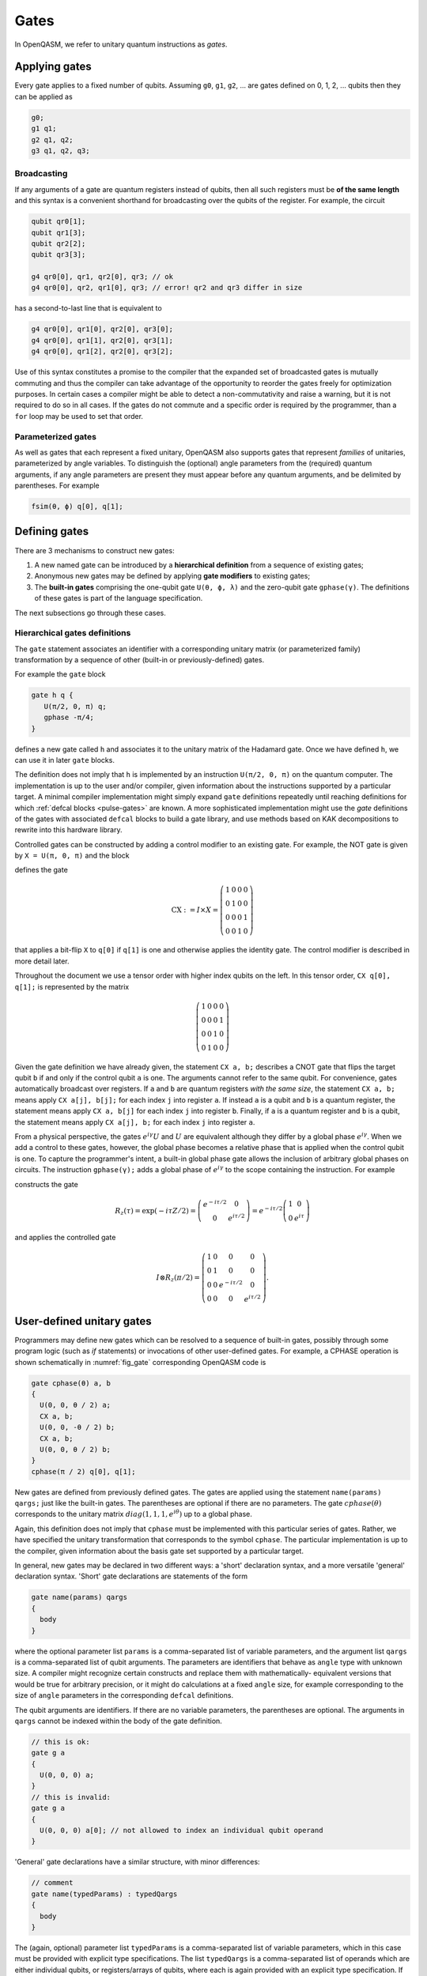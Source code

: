 .. role:: raw-latex(raw)
   :format: latex
..

Gates
=====

In OpenQASM, we refer to unitary quantum instructions as *gates*.

Applying gates
--------------

Every gate applies to a fixed number of qubits.
Assuming ``g0``, ``g1``, ``g2``, ... are gates defined on 0, 1, 2, ... qubits then they can be applied as

.. code-block::

   g0;
   g1 q1;
   g2 q1, q2;
   g3 q1, q2, q3;

Broadcasting
~~~~~~~~~~~~

If any arguments of a gate are quantum registers instead of qubits, then all such registers must be **of the same length** and
this syntax is a convenient shorthand for broadcasting over the qubits of the register. For example, the circuit

.. code-block::

   qubit qr0[1];
   qubit qr1[3];
   qubit qr2[2];
   qubit qr3[3];

   g4 qr0[0], qr1, qr2[0], qr3; // ok
   g4 qr0[0], qr2, qr1[0], qr3; // error! qr2 and qr3 differ in size

has a second-to-last line that is equivalent to

.. code-block:: text

   g4 qr0[0], qr1[0], qr2[0], qr3[0];
   g4 qr0[0], qr1[1], qr2[0], qr3[1];
   g4 qr0[0], qr1[2], qr2[0], qr3[2];

Use of this syntax constitutes a promise to the compiler that the expanded set of broadcasted gates
is mutually commuting and thus the compiler can take advantage of the opportunity to reorder the
gates freely for optimization purposes. In certain cases a compiler might be able to detect a
non-commutativity and raise a warning, but it is not required to do so in all cases. If the gates do
not commute and a specific order is required by the programmer, than a ``for`` loop may be used to
set that order.

Parameterized gates
~~~~~~~~~~~~~~~~~~~

As well as gates that each represent a fixed unitary, OpenQASM also supports gates that represent *families* of unitaries, parameterized
by angle variables. To distinguish the (optional) angle parameters from the (required) quantum arguments, if any angle parameters are
present they must appear before any quantum arguments, and be delimited by parentheses. For example

.. code-block:: text

   fsim(θ, ϕ) q[0], q[1];


Defining gates
--------------

There are 3 mechanisms to construct new gates:

1. A new named gate can be introduced by a  **hierarchical definition** from a sequence of existing gates;
2. Anonymous new gates may be defined by applying **gate modifiers** to existing gates;
3. The **built-in gates** comprising the one-qubit gate ``U(θ, ϕ, λ)`` and the zero-qubit gate ``gphase(γ)``.
   The definitions of these gates is part of the language specification.

The next subsections go through these cases.

.. _gate-statement:

Hierarchical gates definitions
~~~~~~~~~~~~~~~~~~~~~~~~~~~~~~

The ``gate`` statement associates an identifier with a corresponding unitary matrix (or parameterized family)
transformation by a sequence of other (built-in or previously-defined) gates.

For example the ``gate`` block

.. code-block::

   gate h q {
      U(π/2, 0, π) q;
      gphase -π/4;
   }

defines a new gate called ``h`` and associates it to the unitary matrix of the Hadamard gate. Once we have
defined ``h``, we can use it in later ``gate`` blocks.

The definition does not imply that ``h`` is
implemented by an instruction ``U(π/2, 0, π)`` on the quantum computer. The implementation is up to
the user and/or compiler, given information about the instructions supported by a particular target.
A minimal compiler implementation might simply expand ``gate`` definitions repeatedly until reaching
definitions for which :ref:`defcal blocks <pulse-gates>` are known. A more sophisticated implementation
might use the `gate` definitions of the gates with associated ``defcal`` blocks to
build a gate library, and use methods based on KAK decompositions to rewrite into this hardware library.

Controlled gates can be constructed by adding a control modifier to an existing gate. For example,
the NOT gate is given by ``X = U(π, 0, π)`` and the block

.. code-block:: c
   :force:

   gate CX a, b {
      ctrl @ U(π, 0, π) a, b;
   }

   CX q[1], q[0];

defines the gate

.. math::

   \mathrm{CX} := I\times X = \left(\begin{array}{cccc}
   1 & 0 & 0 & 0 \\
   0 & 1 & 0 & 0 \\
   0 & 0 & 0 & 1 \\
   0 & 0 & 1 & 0 \end{array}\right)

that applies a bit-flip ``X`` to ``q[0]`` if ``q[1]`` is one and otherwise applies the identity gate.
The control modifier is described in more detail later.

Throughout the document we use a tensor order with higher index qubits on the left. In this tensor order,
``CX q[0], q[1];`` is represented by the matrix

.. math::

   \left(\begin{array}{cccc}
   1 & 0 & 0 & 0 \\
   0 & 0 & 0 & 1 \\
   0 & 0 & 1 & 0 \\
   0 & 1 & 0 & 0 \end{array}\right)

Given the gate definition we have already given, the statement ``CX a, b;`` describes a CNOT gate that
flips the target qubit ``b`` if and only if the control qubit ``a`` is one. The
arguments cannot refer to the same qubit. For convenience, gates automatically broadcast over registers. If ``a`` and ``b`` are quantum registers
*with the same size*, the statement ``CX a, b;`` means apply ``CX a[j], b[j];`` for each index ``j`` into
register ``a``. If instead ``a`` is a qubit and ``b`` is a quantum register, the
statement means apply ``CX a, b[j]`` for each index ``j`` into register ``b``. Finally, if ``a`` is a
quantum register and ``b`` is a qubit, the statement means apply ``CX a[j], b;`` for each
index ``j`` into register ``a``.

.. _fig_cnot-dist:
.. multifigure::
   :rowitems: 2

   .. image:: ../qpics/cnotqq.svg

   .. image:: ../qpics/cnotrr.svg

   .. image:: ../qpics/cnotqr.svg

   .. image:: ../qpics/cnotrq.svg

   The two-qubit controlled-NOT gate is contructed from built-in single-qubit gates and the control modifier.
   If ``a`` and ``b`` are qubits, the statement ``CX a,b;`` applies a
   controlled-NOT (CNOT) gate that flips the target qubit ``b`` iff the control qubit ``a``
   is one. If ``a`` and ``b`` are quantum registers, the statement applies CNOT gates between
   corresponding qubits of each register. There is a similar meaning when ``a`` is a qubit and
   ``b`` is a quantum register and vice versa.

.. _fig_u-dist:
.. multifigure::

   .. image:: ../qpics/uq.svg

   .. image:: ../qpics/ur.svg

   The single-qubit unitary gates are built-in. These gates are parameterized by three real
   parameters :math:`\theta`, :math:`\phi`, and :math:`\lambda$`. If the argument ``q`` is a quantum register, the
   statement applies ``size(q)`` gates in parallel to the qubits of the
   register.

From a physical perspective, the gates :math:`e^{i\gamma}U` and :math:`U` are equivalent although they differ by a global
phase :math:`e^{i\gamma}`. When we add a control to these gates, however, the global phase becomes a relative phase
that is applied when the control qubit is one. To capture the programmer's intent, a built-in global phase gate
allows the inclusion of arbitrary global phases on circuits. The instruction ``gphase(γ);`` adds a global phase
of :math:`e^{i\gamma}` to the scope containing the instruction. For example

.. code-block:: c
   :force:

   gate rz(tau) q {
     gphase(-tau/2);
     U(0, 0, tau) q;
   }
   ctrl @ rz(π/2) q[1], q[0];

constructs the gate

.. math::

  R_z(\tau) = \exp(-i\tau Z/2) = \left(\begin{array}{cc}
  e^{-i\tau/2} & 0 \\
  0 & e^{i\tau/2} \end{array}\right) = e^{-i\tau/2}\left(\begin{array}{cc}
  1 & 0 \\
  0 & e^{i\tau} \end{array}\right)

and applies the controlled gate

.. math::

  I\otimes R_z(\pi/2) = \left(\begin{array}{cccc}
  1 & 0 & 0 & 0 \\
  0 & 1 & 0 & 0 \\
  0 & 0 & e^{-i\tau/2} & 0 \\
  0 & 0 & 0 & e^{i\tau/2} \end{array}\right).

.. _sec:macros:

User-defined unitary gates
--------------------------

Programmers may define new gates which can be resolved to a sequence of built-in
gates, possibly through some program logic (such as `if` statements) or invocations
of other user-defined gates. For example, a CPHASE operation is shown schematically
in :numref:`fig_gate` corresponding OpenQASM code is

.. code-block::

   gate cphase(θ) a, b
   {
     U(0, 0, θ / 2) a;
     CX a, b;
     U(0, 0, -θ / 2) b;
     CX a, b;
     U(0, 0, θ / 2) b;
   }
   cphase(π / 2) q[0], q[1];

.. _fig_gate:
.. figure:: ../qpics/gate.svg

New gates are defined from previously defined gates.
The gates are applied using the statement ``name(params) qargs;`` just like the built-in gates.
The parentheses are optional if there are no parameters. The gate :math:`{cphase}(\theta)`
corresponds to the unitary matrix :math:`{diag}(1,1,1,e^{i\theta})` up to a global phase.

Again, this definition does not imply that ``cphase`` must be implemented with
this particular series of gates. Rather, we have specified the unitary
transformation that corresponds to the symbol ``cphase``. The particular
implementation is up to the compiler, given information about the basis
gate set supported by a particular target.

In general, new gates may be declared in two different ways: a 'short'
declaration syntax, and a more versatile 'general' declaration syntax.
'Short' gate declarations are statements of the form

.. code-block::

   gate name(params) qargs
   {
     body
   }

where the optional parameter list ``params`` is a comma-separated list of variable
parameters, and the argument list ``qargs`` is a comma-separated list of qubit
arguments. The parameters are identifiers that behave as ``angle`` type with unknown
size. A compiler might recognize certain constructs and replace them with mathematically-
equivalent versions that would be true for arbitrary precision, or it might do calculations
at a fixed ``angle`` size, for example corresponding to the size of ``angle`` parameters in the corresponding
``defcal`` definitions.

The qubit arguments are identifiers. If there are no
variable parameters, the parentheses are optional. The arguments in ``qargs`` cannot be indexed within the body
of the gate definition.

.. code-block::

   // this is ok:
   gate g a
   {
     U(0, 0, 0) a;
   }
   // this is invalid:
   gate g a
   {
     U(0, 0, 0) a[0]; // not allowed to index an individual qubit operand
   }

'General' gate declarations have a similar structure, with minor differences:

.. code-block:: c

   // comment
   gate name(typedParams) : typedQargs
   {
     body
   }

The (again, optional) parameter list ``typedParams`` is a comma-separated list of variable
parameters, which in this case must be provided with explicit type specifications.
The list ``typedQargs`` is a comma-separated list of operands which are either individual
qubits, or registers/arrays of qubits, where each is again provided with an explicit type
specification. 
If there are no variable parameters, the parentheses are optional. At least
one quantum operand is required, and the quantum operands
must be immediately preceded by a ``:`` delimiter.
The arguments in ``typedQargs`` can be indexed within the body
of the gate definition if, and only if, it is a register or array of qubits.

.. code-block:: c

   // this is ok:
   gate g(angle alpha, int k): qubit[3] a
   {
     U(0, 0, alpha) a[0];
     U(0, 0, alpha/k) a[1];
     U(0, 0, alpha/(k**2)) a[2];
   }

   // this is also ok:
   gate qutritX : qubit[2] a {
     x a[1];
     cx a[1], a[0];
     cx a[0], a[1];
   }

   // this is invalid:
   gate g(angle alpha, int k): qubit a
   {
     U(0, 0, alpha) a[0]; // not allowed to index an individual qubit operand
     U(0, 0, alpha/k) a[1];
     U(0, 0, alpha/(k**2)) a[2];
   }


For either kind of gate declaration, the ``body`` may consist of the following:

 * declaration and initialisation of classical variables (but not re-assignment to them);

 * program logic (``if`` statements and ``for`` loops) with conditions/bounds involving constants,
   and simple expressions depending on the gate arguments and local identifiers / loop iterators;

 * and calls to built-in gates and previously defined gates.

For instance, the following defines a quantum Fourier transform on eight qubits:

.. code-block:: c
  gate QFT256 : qubit[8] q {
        uint n = 8;
        for uint j in [0 : n-1] {
          h q[j];
          for uint k in [j+1 : n-1]
           ctrl @ Rz(pi / 2**(k-j+1)) q[j], q[k];
          }
        for uint j in [0:n-1]
          if (j != n-1-j)
            swap q[j], q[n-1-j]
  }

Classical storage types and parameters in a ``gate`` body are treated as being immutable,
and cannot be assigned to more than once. (For loop induction variables are treated as being constant within
the scope of any single iteration of the ``for`` loop, and can only be modified by the logic of the loop
itself.) ``extern`` functions, ``reset`` operations, ``measure`` operations (or other operations with potentially
random outcomes), cannot be involved in the program logic of a ``gate`` body. This ensures that an invocation of
a user-defined ``gate``, corresponds to a definite finite sequence of built-in unitary gates.

An empty ``body`` corresponds to the identity gate.

Gates must be declared before use, and 
cannot call themselves. The statement ``name(params) qargs;`` applies the gate,
and the variable parameters ``params`` must have the appropriate type (or be expressions which can be implicitly 
cast to the appropriate type).

The quantum operands of a ``gate`` invocation must have the appropriate types to the declaration of the ``gate``.
There is one exception to this type-agreement condition: if a ``gate`` has one or more operands of type ``qubit``,
the gate may instead act on some qubit register(s) *of identical size* for one or all of those operands.
For example, using a 'short' ``gate`` declaration (all of whose operands are individual qubits):
the quantum circuit given by

.. code-block:: c

   gate g qb0, qb1, qb2, qb3
   {
     // body
   }
   qubit qr0[1];
   qubit qr1[2];
   qubit qr2[3];
   qubit qr3[2];
   g qr0[0], qr1, qr2[0], qr3; // ok
   g qr0[0], qr2, qr1[0], qr3; // error! qr2 and qr3 differ in size

has a second-to-last line that means

.. code-block:: c

   // FIXME: insert translation of algorithmic block from TeX source.

   for j in [0:1] do
       g qr0[0],qr1[j],qr2[0],qr3[j];

We provide this so that user-defined gates can be applied in parallel
like the built-in gates. This functionality extends also to any ``gate`` declared with the
'general' form, so long as all operands which are given an explicit size in the declaration,
are provided with arguments of the corresponding type.

.. code-block:: c

   gate g : qubit qb0, qubit qb1, qubit[5] qreg
   {
     // body
   }
   qubit a[2];
   qubit b[2];
   qubit c[5];
   qubit d[10];
   g a, b, c; // ok: performs "g a[0], b[0], c; g a[1], b[1], c;"
   g a, b, d; // error! third operand expects a register of size 5, not 10


Quantum gate modifiers
~~~~~~~~~~~~~~~~~~~~~~

A gate modifier is a keyword that applies to a gate. A modifier
:math:`m` transforms a gate :math:`U` to a new gate :math:`m(U)` acting
on the same or larger Hilbert space. We include modifiers in OpenQASM
both for programming convenience and compiler analysis.

Control modifiers
+++++++++++++++++

The modifier ``ctrl @`` replaces its gate argument :math:`U` by a
controlled-:math:`U` gate. If the control bit is 0, nothing happens to the target bit.
If the control bit is 1, :math:`U` acts on the target bit. Mathematically, the controlled-:math:`U`
gate is defined as :math:`C_U = I \otimes U^c`, where :math:`c` is the integer value of the control
bit and :math:`C_U` is the controlled-:math:`U` gate. The new quantum argument is prepended to the
argument list for the controlled-:math:`U` gate. The quantum argument can be a register, and in this
case controlled gate broadcast over it (as for all gates). The modified
gate does not use any additional scratch space and may require compilation to be executed.

As a limiting case, the controlled *global* phase gate
``ctrl @ gphase(a)`` is equivalent to the single-qubit gate ``U(0, 0, a)``.

.. code-block::

   // Define a controlled Rz operation using the ctrl gate modifier.
   // q1 is control, q2 is target
   gate crz(θ) q1, q2 {
       ctrl @ rz(θ) q1, q2;
   }

The modifier ``negctrl @`` generates controlled gates with negative polarity, ie conditioned on a
controlled value of 0 rather than 1. Mathematically, the negative controlled-:math:`U` gate is
given by :math:`N_U = I \otimes U^{1-c}`, where :math:`c` is the integer value of the control bit
and :math:`N_U` is the negative controlled-:math:`U` gate.

.. code-block::

   // Define a negative controlled X operation using the negctrl gate modifier.
   // q1 is control, q2 is target
   gate neg_cx(θ) q1, q2 {
       negctrl @ x q1, q2;
   }

``ctrl`` and ``negctrl`` both accept an optional positive integer parameter ``n``, specifying the
number of control arguments (omission means ``n=1``). ``n`` must be a compile-time constant. For an ``N``
qubit operation,these operations are mathematically defined as

.. math::

   C^n_U = I_1 \otimes I_2 ... \otimes I_n \otimes U^{c_1*c_2*...*c_n}

   N^n_U = I_1 \otimes I_2 ... \otimes I_n \otimes U^{1 - c_1*c_2*...*c_n}

where :math:`c_1`, :math:`c_2`, ..., :math:`c_n` are the integer values of the control bits and
:math:`C^n_U` are the n-bit controlled-:math:`U` and n-bit negative controlled-:math:`U` gates,
respectively.

.. code-block::

   // A reversible boolean function
   // Demonstrates use of ``ctrl(n) @`` and ``negctrl(n) @``
   qubit[3] a;
   qubit[2] b;
   qubit f;
   reset f;
   ctrl(3) @ x a[1], a[0], a[2], f;
   negctrl(3) @ ctrl @ x a[0], b[1], a[2], b[0], f;
   negctrl @ ctrl(2) @ negctrl @ x a[0], b[0], a[2], a[1], f;
   negctrl(2) @ ctrl @ x b[1], a, b[0], f;

Inverse modifier
++++++++++++++++

The modifier ``inv @ U`` replaces its gate argument :math:`U` with its inverse
:math:`U^\dagger`. This can be computed from gate :math:`U` via the following rules

- The inverse of any gate :math:`U=U_m U_{m-1} ... U_1` can be defined recursively by reversing the
  order of the gates in its definition and replacing each of those with their inverse
  :math:`U^\dagger = U_1^\dagger U_2^\dagger ... U_m^\dagger`.

- The inverse of a controlled operation is defined by inverting the control unitary. That is,
  ``inv @ ctrl @ U = ctrl @ inv @ U``.

- The base case is given by replacing ``inv @ U(θ, ϕ, λ)`` by ``U(-θ, -λ, -ϕ)``
  and ``inv @ gphase(a)`` by ``gphase(-a)``.

.. code-block::

   // Define a negative z rotation and the inverse of a positive z rotation
   gate rzm(θ) q1 {
       inv @ rzp(θ) q1;
   }
   // Equivalently, this can be written as
   gate rzm(θ) q1 {
       rzp(-θ) q1;
   }

   // a coherently controlled version of the "qutritX" gate defined further above,
   // with a control register interpreted as an integer modulo 3
   gate qutritCX : qubit[2] c, qubit[2] t {
      ctrl @ qutritX c[0], t;
      ctrl @ inv @ qutritX c[1], t;
    }

Power modifier
++++++++++++++

The modifier ``pow(k) @`` replaces its gate argument :math:`U` by its :math:`k`\ th
power :math:`U^k` for some positive integer or floating point number :math:`k` (not necessarily
constant). In the case that :math:`k` is an integer, the gate can be implemented (albeit
inefficiently) by :math:`k` repetitions of :math:`U` for :math:`k > 0` and :math:`k`
repetitions of ``inv @ U`` for :math:`k < 0`.

.. code-block::

   // define x as the square of sqrt(x) ``sx`` gate
   gate x q1 {
       pow(2) @ sx q1;
   }

Built-in gates
~~~~~~~~~~~~~~

Built-in single-qubit gate ``U``
++++++++++++++++++++++++++++++++

The built-in single-qubit gate ``U(θ, ϕ, λ)`` represents the unitary matrix

.. math::

   U(\theta,\phi,\lambda) := \frac{1}{2}\left(\begin{array}{cc}
      1+e^{i\theta} & -ie^{i\lambda}(1-e^{i\theta}) \\
      ie^{i\phi}(1-e^{i\theta}) & e^{i(\phi+\lambda)}(1+e^{i\theta}) \end{array}\right).

This definition is :math:`2\pi`-periodic in each of the parameters θ, ϕ, λ and
specifies any element of :math:`U(2)` up to a
global phase [#uphase]_ . For example ``U(π/2, 0, π) q[0];``, applies a Hadamard gate to qubit ``q[0]``
(up to a non-standard global phase).

Global phase gate ``gphase``
++++++++++++++++++++++++++++

From a physical perspective, the unitaries :math:`e^{i\gamma}V` and :math:`V` are equivalent although they differ by a global
phase :math:`e^{i\gamma}`. When we add a control to these gates, however, the global phase becomes a relative phase
that is applied when the control qubit is one. A built-in global phase gate
allows the inclusion of arbitrary global phases on circuits. The instruction ``gphase(γ);`` accumulates a global phase
of :math:`e^{i\gamma}`.

Just as every n-qubit gate can be thought of as generating a tensor product with the suitable
identity matrix to cover all other qubits in the gate, subroutine, or global scope containing the
instruction, similarly ``gphase`` behaves as a 0-qubit gate and when applied in a context with
`m` qubits in scope, behaves as applying the unitary

.. math::
   \operatorname{gphase}(\gamma) := e^{i\gamma} I_m,

where :math:`I_m` denotes the identity matrix with size :math:`2^m`

For example

.. code-block::

   gate X q {
      U(π, 0, π) q;
      gphase -π/2;
   }

   gate CX c, t {
      ctrl @ X c, t;
   }

defines ``CX`` as the standard CNOT gate.

Relation of the built-in gates to hardware-native gates
----------------------------

For *non-parameterized gates*, the choice of ``U`` and ``gphase`` as the built-in gates, along with one
two-qubit entangling gate CNOT as defined gives a universal gate set that can represent general n-qubit
unitaries with an :math:`O(2^n)` size description :cite:`barenco95`. This basis is not an enforced compilation
target but a mechanism to define other gates. For many gates of
practical interest, there is a circuit representation with a polynomial
number of one- and two-qubit gates, giving a more compact representation
than requiring the programmer to express the full :math:`2^n \times 2^n`
matrix. However, a general :math:`n`-qubit gate can be defined using an
exponential number of these gates. Thus there is no particular privilege incurred by hardware implementations
that natively support the built-in gates.

For *parameterized gates*, the choice of built-in gates *does* constrain which hardware-native gates are well-
supported, because conversion between parameterized basis sets in general can be involved, requiring careful
selection of branch cuts and other logic that would not likely be feasible to specify as compact mathematical
expressions, nor to evaluate at runtime for cases where the parameters depend on quantum measurements.

For many current platforms the qubits are defined relative to a
rotating frame and the rotating wave approximation (RWA) holds. This is the domain covered by the OpenPulse
specification. For this case, the only supported form of run-time parameterization
will likely be via a ``rz(ϕ)`` implemented by specialized frame-tracking hardware.
This gate is covered by the built-in ``U`` as a special case ``U(0, 0, ϕ)``
However, if other forms of run-time parameterization become important, it may be necessary to revise OpenQASM,
to give meaning to those gates, for example by adding new basis gates or additional ``gate`` definition syntax.

.. [#uphase] This definition of ``U`` has a different global phase from previous versions of the OpenQASM spec.
   Unfortunately the original definitions were 4π rather than 2π periodic in the θ parameter. A gate
   ``U_old(0, ϕ, θ) q;`` under the previous definition corresponds to ``U(0, ϕ, θ) q; gphase(-0/2);`` with the present
   definition.
